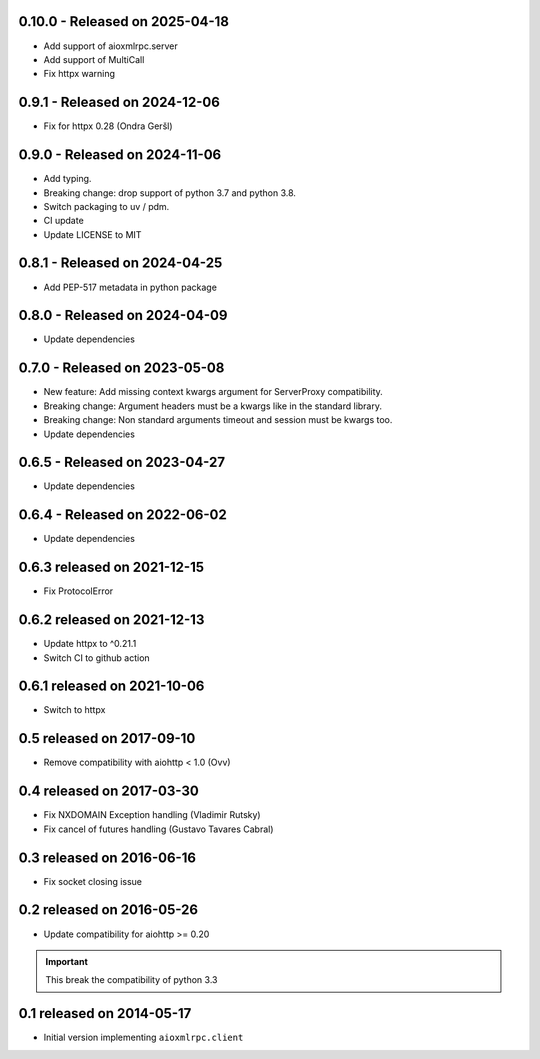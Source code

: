 0.10.0  - Released on 2025-04-18
--------------------------------
* Add support of aioxmlrpc.server
* Add support of MultiCall
* Fix httpx warning

0.9.1  - Released on 2024-12-06
-------------------------------
* Fix for httpx 0.28 (Ondra Geršl)

0.9.0  - Released on 2024-11-06
-------------------------------
* Add typing.
* Breaking change: drop support of python 3.7 and python 3.8.
* Switch packaging to uv / pdm.
* CI update
* Update LICENSE to MIT

0.8.1  - Released on 2024-04-25
-------------------------------
* Add PEP-517 metadata in python package

0.8.0  - Released on 2024-04-09
-------------------------------
* Update dependencies

0.7.0 - Released on 2023-05-08
------------------------------
* New feature: Add missing context kwargs argument for ServerProxy compatibility.
* Breaking change: Argument headers must be a kwargs like in the standard library.
* Breaking change: Non standard arguments timeout and session must be kwargs too.
* Update dependencies

0.6.5 - Released on 2023-04-27
------------------------------
* Update dependencies

0.6.4 - Released on 2022-06-02
------------------------------
* Update dependencies

0.6.3 released on 2021-12-15
----------------------------
* Fix ProtocolError

0.6.2 released on 2021-12-13
----------------------------
* Update httpx to ^0.21.1
* Switch CI to github action

0.6.1 released on 2021-10-06
----------------------------
* Switch to httpx

0.5 released on 2017-09-10
--------------------------
* Remove compatibility with aiohttp < 1.0 (Ovv)

0.4 released on 2017-03-30
--------------------------
* Fix NXDOMAIN Exception handling (Vladimir Rutsky)
* Fix cancel of futures handling (Gustavo Tavares Cabral)

0.3 released on 2016-06-16
--------------------------
* Fix socket closing issue


0.2 released on 2016-05-26
--------------------------
* Update compatibility for aiohttp >= 0.20

.. important::

   This break the compatibility of python 3.3


0.1 released on 2014-05-17
--------------------------
* Initial version implementing ``aioxmlrpc.client``
